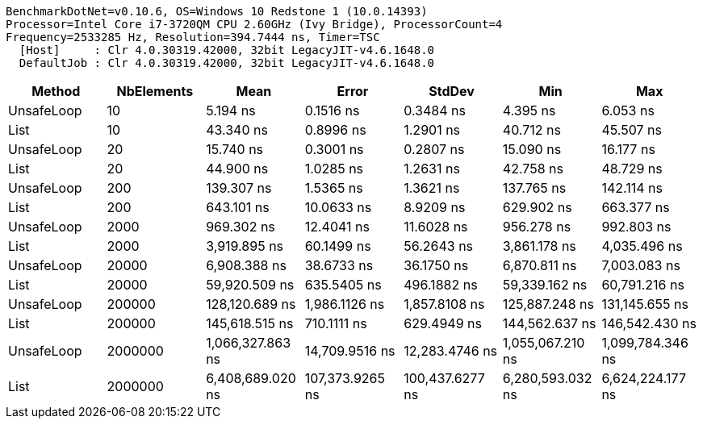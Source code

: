 ....
BenchmarkDotNet=v0.10.6, OS=Windows 10 Redstone 1 (10.0.14393)
Processor=Intel Core i7-3720QM CPU 2.60GHz (Ivy Bridge), ProcessorCount=4
Frequency=2533285 Hz, Resolution=394.7444 ns, Timer=TSC
  [Host]     : Clr 4.0.30319.42000, 32bit LegacyJIT-v4.6.1648.0
  DefaultJob : Clr 4.0.30319.42000, 32bit LegacyJIT-v4.6.1648.0

....
[options="header"]
|===
|      Method|  NbElements|              Mean|            Error|           StdDev|               Min|               Max
|  UnsafeLoop|          10|          5.194 ns|        0.1516 ns|        0.3484 ns|          4.395 ns|          6.053 ns
|        List|          10|         43.340 ns|        0.8996 ns|        1.2901 ns|         40.712 ns|         45.507 ns
|  UnsafeLoop|          20|         15.740 ns|        0.3001 ns|        0.2807 ns|         15.090 ns|         16.177 ns
|        List|          20|         44.900 ns|        1.0285 ns|        1.2631 ns|         42.758 ns|         48.729 ns
|  UnsafeLoop|         200|        139.307 ns|        1.5365 ns|        1.3621 ns|        137.765 ns|        142.114 ns
|        List|         200|        643.101 ns|       10.0633 ns|        8.9209 ns|        629.902 ns|        663.377 ns
|  UnsafeLoop|        2000|        969.302 ns|       12.4041 ns|       11.6028 ns|        956.278 ns|        992.803 ns
|        List|        2000|      3,919.895 ns|       60.1499 ns|       56.2643 ns|      3,861.178 ns|      4,035.496 ns
|  UnsafeLoop|       20000|      6,908.388 ns|       38.6733 ns|       36.1750 ns|      6,870.811 ns|      7,003.083 ns
|        List|       20000|     59,920.509 ns|      635.5405 ns|      496.1882 ns|     59,339.162 ns|     60,791.216 ns
|  UnsafeLoop|      200000|    128,120.689 ns|    1,986.1126 ns|    1,857.8108 ns|    125,887.248 ns|    131,145.655 ns
|        List|      200000|    145,618.515 ns|      710.1111 ns|      629.4949 ns|    144,562.637 ns|    146,542.430 ns
|  UnsafeLoop|     2000000|  1,066,327.863 ns|   14,709.9516 ns|   12,283.4746 ns|  1,055,067.210 ns|  1,099,784.346 ns
|        List|     2000000|  6,408,689.020 ns|  107,373.9265 ns|  100,437.6277 ns|  6,280,593.032 ns|  6,624,224.177 ns
|===
